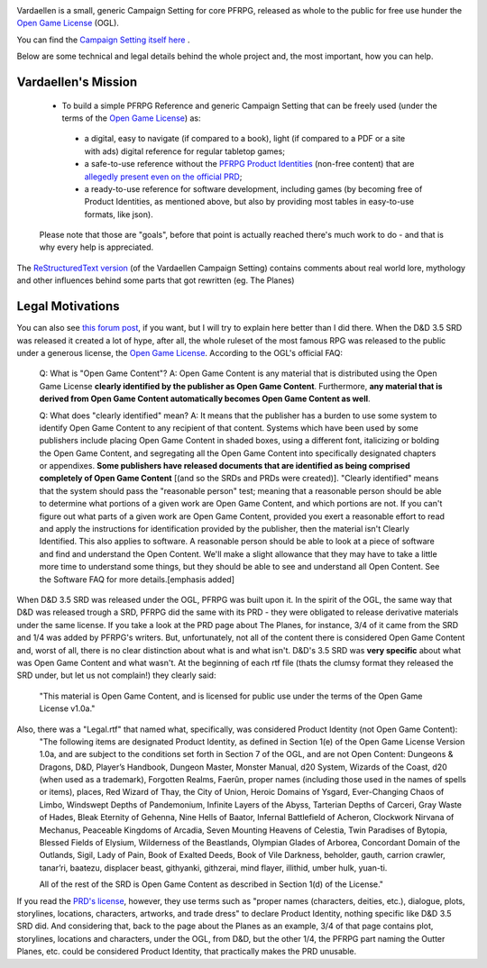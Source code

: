 .. image:: art/vardaellen.png

Vardaellen is a small, generic Campaign Setting for core PFRPG, released as whole to the public for free use hunder the `Open Game License`_ (OGL).

You can find the `Campaign Setting itself here <Vardaellen campaign setting_>`_ .

Below are some technical and legal details behind the whole project and, the most important, how you can help.

Vardaellen's Mission
#####################

 * To build a simple PFRPG Reference and generic Campaign Setting that can be freely used (under the terms of the `Open Game License`_) as:

  * a digital, easy to navigate (if compared to a book), light (if compared to a PDF or a site with ads) digital reference for regular tabletop games;
  * a safe-to-use reference without the `PFRPG Product Identities`_ (non-free content) that are `allegedly present even on the official PRD`_;
  * a ready-to-use reference for software development, including games (by becoming free of Product Identities, as mentioned above, but also by providing most tables in easy-to-use formats, like json).
 
 Please note that those are "goals", before that point is actually reached there's much work to do - and that is why every help is appreciated.

.. _`PFRPG Product Identities`: http://paizo.com/pathfinderRPG/prd/openGameLicense.html

.. _`allegedly present even on the official PRD`: http://paizo.com/threads/rzs2ut24?PRD-content-licensing-GameMastery-GuidePlanar#4

.. _`Vardaellen campaign setting`: https://lukems.github.io/vardaellen/

.. _OGL: `Open Game License`_

.. _`Open Game License`: https://lukems.github.io/vardaellen/#open-game-license-v1-0a


The `ReStructuredText version`_ (of the Vardaellen Campaign Setting) contains comments about real world lore, mythology and other influences behind some parts that got rewritten (eg. The Planes)

.. _`ReStructuredText version`: index.rst


Legal Motivations
#####################

You can also see `this forum post`_, if you want, but I will try to explain here better than I did there.
When the D&D 3.5 SRD was released it created a lot of hype, after all, the whole ruleset of the most famous RPG was released to the public under a generous license, the `Open Game License`_. According to the OGL's official FAQ:

 Q: What is "Open Game Content"?
 A: Open Game Content is any material that is distributed using the Open Game License **clearly identified by the publisher as Open Game Content**. Furthermore, **any material that is derived from Open Game Content automatically becomes Open Game Content as well**.
 
 Q: What does "clearly identified" mean? 
 A: It means that the publisher has a burden to use some system to identify Open Game Content to any recipient of that content. Systems which have been used by some publishers include placing Open Game Content in shaded boxes, using a different font, italicizing or bolding the Open Game Content, and segregating all the Open Game Content into specifically designated chapters or appendixes. **Some publishers have released documents that are identified as being comprised completely of Open Game Content** [(and so the SRDs and PRDs were created)].
 "Clearly identified" means that the system should pass the "reasonable person" test; meaning that a reasonable person should be able to determine what portions of a given work are Open Game Content, and which portions are not. If you can't figure out what parts of a given work are Open Game Content, provided you exert a reasonable effort to read and apply the instructions for identification provided by the publisher, then the material isn't Clearly Identified.
 This also applies to software. A reasonable person should be able to look at a piece of software and find and understand the Open Content. We'll make a slight allowance that they may have to take a little more time to understand some things, but they should be able to see and understand all Open Content. See the Software FAQ for more details.[emphasis added]

When D&D 3.5 SRD was released under the OGL, PFRPG was built upon it.
In the spirit of the OGL, the same way that D&D was released trough a SRD, PFRPG did the same with its PRD - they were obligated to release derivative materials under the same license.
If you take a look at the PRD page about The Planes, for instance, 3/4 of it came from the SRD and 1/4 was added by PFRPG's writers.
But, unfortunately, not all of the content there is considered Open Game Content and, worst of all, there is no clear distinction about what is and what isn't.
D&D's 3.5 SRD was **very specific** about what was Open Game Content and what wasn't.
At the beginning of each rtf file (thats the clumsy format they released the SRD under, but let us not complain!) they clearly said:
 "This material is Open Game Content, and is licensed for public use under the terms of the Open Game License v1.0a."
Also, there was a "Legal.rtf" that named what, specifically, was considered Product Identity (not Open Game Content):
 "The following items are designated Product Identity, as defined in Section 1(e) of the Open Game License Version 1.0a, and are subject to the conditions set forth in Section 7 of the OGL, and are not Open Content: Dungeons & Dragons, D&D, Player’s Handbook, Dungeon Master, Monster Manual, d20 System, Wizards of the Coast, d20 (when used as a trademark), Forgotten Realms, Faerûn, proper names (including those used in the names of spells or items), places, Red Wizard of Thay, the City of Union, Heroic Domains of Ysgard, Ever-Changing Chaos of Limbo, Windswept Depths of Pandemonium, Infinite Layers of the Abyss, Tarterian Depths of Carceri, Gray Waste of Hades, Bleak Eternity of Gehenna, Nine Hells of Baator, Infernal Battlefield of Acheron, Clockwork Nirvana of Mechanus, Peaceable Kingdoms of Arcadia, Seven Mounting Heavens of Celestia, Twin Paradises of Bytopia, Blessed Fields of Elysium, Wilderness of the Beastlands, Olympian Glades of Arborea, Concordant Domain of the Outlands, Sigil, Lady of Pain, Book of Exalted Deeds, Book of Vile Darkness, beholder, gauth, carrion crawler, tanar’ri, baatezu, displacer beast, githyanki, githzerai, mind flayer, illithid, umber hulk, yuan-ti.

 All of the rest of the SRD is Open Game Content as described in Section 1(d) of the License."

If you read the `PRD's license`_, however, they use terms such as "proper names (characters, deities, etc.), dialogue, plots, storylines, locations, characters, artworks, and trade dress" to declare Product Identity, nothing specific like D&D 3.5 SRD did. And considering that, back to the page about the Planes as an example, 3/4 of that page contains plot, storylines, locations and characters, under the OGL, from D&D, but the other 1/4, the PFRPG part naming the Outter Planes, etc. could be considered Product Identity, that practically makes the PRD unusable.


.. _`this forum post`: http://paizo.com/threads/rzs2ut24?PRD-content-licensing-GameMastery-GuidePlanar

.. _`PRD's license`: http://paizo.com/pathfinderRPG/prd/openGameLicense.html
.. _`Vardaellen campaign setting`: https://lukems.github.io/vardaellen/